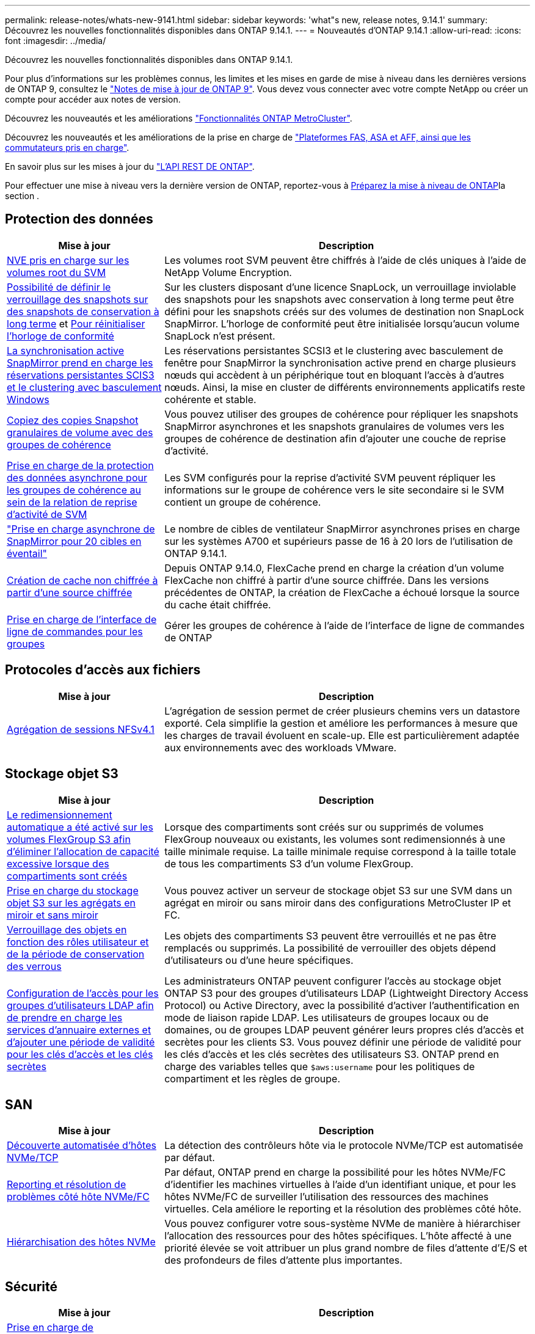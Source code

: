 ---
permalink: release-notes/whats-new-9141.html 
sidebar: sidebar 
keywords: 'what"s new, release notes, 9.14.1' 
summary: Découvrez les nouvelles fonctionnalités disponibles dans ONTAP 9.14.1. 
---
= Nouveautés d'ONTAP 9.14.1
:allow-uri-read: 
:icons: font
:imagesdir: ../media/


[role="lead"]
Découvrez les nouvelles fonctionnalités disponibles dans ONTAP 9.14.1.

Pour plus d'informations sur les problèmes connus, les limites et les mises en garde de mise à niveau dans les dernières versions de ONTAP 9, consultez le https://library.netapp.com/ecm/ecm_download_file/ECMLP2492508["Notes de mise à jour de ONTAP 9"^]. Vous devez vous connecter avec votre compte NetApp ou créer un compte pour accéder aux notes de version.

Découvrez les nouveautés et les améliorations https://docs.netapp.com/us-en/ontap-metrocluster/releasenotes/mcc-new-features.html["Fonctionnalités ONTAP MetroCluster"^].

Découvrez les nouveautés et les améliorations de la prise en charge de https://docs.netapp.com/us-en/ontap-systems/whats-new.html["Plateformes FAS, ASA et AFF, ainsi que les commutateurs pris en charge"^].

En savoir plus sur les mises à jour du https://docs.netapp.com/us-en/ontap-automation/whats_new.html["L'API REST DE ONTAP"^].

Pour effectuer une mise à niveau vers la dernière version de ONTAP, reportez-vous à xref:../upgrade/create-upgrade-plan.html[Préparez la mise à niveau de ONTAP]la section .



== Protection des données

[cols="30%,70%"]
|===
| Mise à jour | Description 


| xref:../encryption-at-rest/configure-netapp-volume-encryption-concept.html[NVE pris en charge sur les volumes root du SVM] | Les volumes root SVM peuvent être chiffrés à l'aide de clés uniques à l'aide de NetApp Volume Encryption. 


| xref:../snaplock/snapshot-lock-concept.html[Possibilité de définir le verrouillage des snapshots sur des snapshots de conservation à long terme] et xref:../snaplock/initialize-complianceclock-task.html[Pour réinitialiser l'horloge de conformité] | Sur les clusters disposant d'une licence SnapLock, un verrouillage inviolable des snapshots pour les snapshots avec conservation à long terme peut être défini pour les snapshots créés sur des volumes de destination non SnapLock SnapMirror. L'horloge de conformité peut être initialisée lorsqu'aucun volume SnapLock n'est présent. 


| xref:../snapmirror-active-sync/index.html[La synchronisation active SnapMirror prend en charge les réservations persistantes SCIS3 et le clustering avec basculement Windows] | Les réservations persistantes SCSI3 et le clustering avec basculement de fenêtre pour SnapMirror la synchronisation active prend en charge plusieurs nœuds qui accèdent à un périphérique tout en bloquant l'accès à d'autres nœuds. Ainsi, la mise en cluster de différents environnements applicatifs reste cohérente et stable. 


| xref:../data-protection/snapmirror-svm-replication-concept.html[Copiez des copies Snapshot granulaires de volume avec des groupes de cohérence] | Vous pouvez utiliser des groupes de cohérence pour répliquer les snapshots SnapMirror asynchrones et les snapshots granulaires de volumes vers les groupes de cohérence de destination afin d'ajouter une couche de reprise d'activité. 


| xref:../task_dp_configure_storage_vm_dr.html[Prise en charge de la protection des données asynchrone pour les groupes de cohérence au sein de la relation de reprise d'activité de SVM] | Les SVM configurés pour la reprise d'activité SVM peuvent répliquer les informations sur le groupe de cohérence vers le site secondaire si le SVM contient un groupe de cohérence. 


| link:https://hwu.netapp.com/["Prise en charge asynchrone de SnapMirror pour 20 cibles en éventail"^] | Le nombre de cibles de ventilateur SnapMirror asynchrones prises en charge sur les systèmes A700 et supérieurs passe de 16 à 20 lors de l'utilisation de ONTAP 9.14.1. 


| xref:../flexcache/create-volume-task.html[Création de cache non chiffrée à partir d'une source chiffrée] | Depuis ONTAP 9.14.0, FlexCache prend en charge la création d'un volume FlexCache non chiffré à partir d'une source chiffrée. Dans les versions précédentes de ONTAP, la création de FlexCache a échoué lorsque la source du cache était chiffrée. 


| xref:../consistency-groups/configure-task.html[Prise en charge de l'interface de ligne de commandes pour les groupes] | Gérer les groupes de cohérence à l'aide de l'interface de ligne de commandes de ONTAP 
|===


== Protocoles d'accès aux fichiers

[cols="30%,70%"]
|===
| Mise à jour | Description 


| xref:../nfs-trunking/index.html[Agrégation de sessions NFSv4.1] | L'agrégation de session permet de créer plusieurs chemins vers un datastore exporté. Cela simplifie la gestion et améliore les performances à mesure que les charges de travail évoluent en scale-up. Elle est particulièrement adaptée aux environnements avec des workloads VMware. 
|===


== Stockage objet S3

[cols="30%,70%"]
|===
| Mise à jour | Description 


| xref:../s3-config/create-bucket-task.html[Le redimensionnement automatique a été activé sur les volumes FlexGroup S3 afin d'éliminer l'allocation de capacité excessive lorsque des compartiments sont créés] | Lorsque des compartiments sont créés sur ou supprimés de volumes FlexGroup nouveaux ou existants, les volumes sont redimensionnés à une taille minimale requise. La taille minimale requise correspond à la taille totale de tous les compartiments S3 d'un volume FlexGroup. 


| xref:../s3-config/index.html[Prise en charge du stockage objet S3 sur les agrégats en miroir et sans miroir] | Vous pouvez activer un serveur de stockage objet S3 sur une SVM dans un agrégat en miroir ou sans miroir dans des configurations MetroCluster IP et FC. 


| xref:../s3-config/ontap-s3-supported-actions-reference.html[Verrouillage des objets en fonction des rôles utilisateur et de la période de conservation des verrous] | Les objets des compartiments S3 peuvent être verrouillés et ne pas être remplacés ou supprimés. La possibilité de verrouiller des objets dépend d'utilisateurs ou d'une heure spécifiques. 


| xref:../s3-config/configure-access-ldap.html[Configuration de l'accès pour les groupes d'utilisateurs LDAP afin de prendre en charge les services d'annuaire externes et d'ajouter une période de validité pour les clés d'accès et les clés secrètes]  a| 
Les administrateurs ONTAP peuvent configurer l'accès au stockage objet ONTAP S3 pour des groupes d'utilisateurs LDAP (Lightweight Directory Access Protocol) ou Active Directory, avec la possibilité d'activer l'authentification en mode de liaison rapide LDAP. Les utilisateurs de groupes locaux ou de domaines, ou de groupes LDAP peuvent générer leurs propres clés d'accès et secrètes pour les clients S3.
Vous pouvez définir une période de validité pour les clés d'accès et les clés secrètes des utilisateurs S3.
ONTAP prend en charge des variables telles que `$aws:username` pour les politiques de compartiment et les règles de groupe.

|===


== SAN

[cols="30%,70%"]
|===
| Mise à jour | Description 


| xref:../nvme/manage-automated-discovery.html[Découverte automatisée d'hôtes NVMe/TCP] | La détection des contrôleurs hôte via le protocole NVMe/TCP est automatisée par défaut. 


| xref:../nvme/disable-vmid-task.html[Reporting et résolution de problèmes côté hôte NVMe/FC] | Par défaut, ONTAP prend en charge la possibilité pour les hôtes NVMe/FC d'identifier les machines virtuelles à l'aide d'un identifiant unique, et pour les hôtes NVMe/FC de surveiller l'utilisation des ressources des machines virtuelles. Cela améliore le reporting et la résolution des problèmes côté hôte. 


| xref:../san-admin/map-nvme-namespace-subsystem-task.html[Hiérarchisation des hôtes NVMe] | Vous pouvez configurer votre sous-système NVMe de manière à hiérarchiser l'allocation des ressources pour des hôtes spécifiques. L'hôte affecté à une priorité élevée se voit attribuer un plus grand nombre de files d'attente d'E/S et des profondeurs de files d'attente plus importantes. 
|===


== Sécurité

[cols="30%,70%"]
|===
| Mise à jour | Description 


| xref:../authentication/configure-cisco-duo-mfa-task.html[Prise en charge de l'authentification multifacteur Cisco DUO pour les utilisateurs SSH] | Les utilisateurs SSH peuvent s'authentifier en utilisant Cisco DUO comme deuxième facteur d'authentification lors de la connexion. 


| link:../authentication/oauth2-deploy-ontap.html["Améliorations apportées à la prise en charge d'OAuth 2.0"] | ONTAP 9.14.1 étend la prise en charge de l'authentification basée sur les jetons de base et de l'authentification OAuth 2.0 initialement fournie avec ONTAP 9.14.0. L'autorisation peut être configurée à l'aide d'Active Directory ou LDAP avec un mappage groupe-rôle. Les jetons d'accès limités par l'expéditeur sont également pris en charge et sécurisés sur la base de MTLS (Mutual TLS). Outre Auth0 et Keycloak, Microsoft Windows Active Directory Federation Service (ADFS) est pris en charge en tant que fournisseur d'identité (IDP). 


| link:../authentication/oauth2-deploy-ontap.html["OAuth 2.0 cadre d'autorisation"] | Le framework d'autorisation ouverte (OAuth 2.0) est ajouté et fournit une authentification basée sur jeton pour les clients de l'API REST ONTAP. Cela permet une gestion et une administration plus sécurisées des clusters ONTAP à l'aide de workflows d'automatisation optimisés par des scripts d'API REST ou Ansible. Les fonctionnalités standard d'OAuth 2.0 sont prises en charge, notamment l'émetteur, le public, la validation locale, l'introspection à distance, demande d'utilisateur à distance et prise en charge du proxy. L'autorisation du client peut être configurée à l'aide des étendues OAuth 2.0 autonomes ou en mappant les utilisateurs ONTAP locaux. Les fournisseurs d'identités pris en charge incluent Auth0 et Keycloak utilisant plusieurs serveurs simultanés. 


| xref:../anti-ransomware/manage-parameters-task.html[Alertes réglables pour la protection anti-ransomware autonome] | Configurez la protection anti-ransomware autonome pour recevoir des notifications dès qu'une nouvelle extension de fichier est détectée ou qu'une copie Snapshot ARP est prise, et recevoir un avertissement préalable concernant d'éventuels événements de ransomware. 


| xref:../nas-audit/persistent-stores.html[FPolicy prend en charge les magasins persistants pour réduire la latence] | FPolicy vous permet de configurer un magasin persistant pour capturer les événements d'accès aux fichiers pour des règles asynchrones non obligatoires dans la SVM. Les magasins persistants peuvent aider à découpler le traitement des E/S client du traitement des notifications FPolicy afin de réduire la latence du client. Les configurations obligatoires synchrones et asynchrones ne sont pas prises en charge. 


| xref:../flexcache/supported-unsupported-features-concept.html[FPolicy prend en charge les volumes FlexCache sur SMB] | FPolicy est pris en charge pour les volumes FlexCache avec NFS ou SMB. Auparavant, FPolicy n'était pas pris en charge pour les volumes FlexCache avec SMB. 
|===


== Efficacité du stockage

[cols="30%,70%"]
|===
| Mise à jour | Description 


| xref:../file-system-analytics/considerations-concept.html[Suivi des analyses dans File System Analytics] | Suivez l'analyse d'initialisation de l'analyse du système de fichiers avec des informations en temps réel sur la progression et l'accélération. 


| xref:../volumes/determine-space-usage-volume-aggregate-concept.html[Augmentation de l'espace utilisable dans l'agrégat sur les plateformes FAS] | Pour les plateformes FAS, la réserve WAFL pour les agrégats de plus de 30 To est réduite de 10 % à 5 %, ce qui entraîne une augmentation de l'espace utilisable dans l'agrégat. 


| xref:../volumes/determine-space-usage-volume-aggregate-concept.html[Modification de la génération de rapports sur l'espace physique utilisé dans les volumes TSSE]  a| 
Sur les volumes sur lesquels l'efficacité du stockage sensible à la température est activée, la mesure de la CLI ONTAP qui indique la quantité d'espace utilisée dans le volume inclut les économies d'espace réalisées grâce à la technologie TSSE. Cette mesure est reflétée dans les commandes volume show -physique-used et volume show-space -physique Used.
Pour FabricPool, la valeur de `-physical-used` est une combinaison du tier de capacité et du tier de performance.
Pour des commandes spécifiques, voir lien:https://docs.netapp.com/us-en/ontap-cli-9141/volume-show.html[`volume show`^] et link:https://docs.netapp.com/us-en/ontap-cli-9141/volume-show-space.html[`volume show space`^].

|===


== Améliorations de la gestion des ressources de stockage

[cols="30%,70%"]
|===
| Mise à jour | Description 


| xref:../flexgroup/manage-flexgroup-rebalance-task.html[Rééquilibrage proactif des FlexGroup] | Les volumes FlexGroup prennent en charge le déplacement automatique des fichiers croissants d'un répertoire vers un composant distant afin de réduire les goulets d'étranglement d'E/S sur le composant local. 


| xref:../flexgroup/supported-unsupported-config-concept.html[Balisage des copies Snapshot dans les volumes FlexGroup] | Vous pouvez ajouter, modifier et supprimer des balises et des libellés (commentaires) dans pour identifier des snapshots et éviter de supprimer accidentellement des snapshots dans des volumes FlexGroup. 


| xref:../fabricpool/enable-disable-volume-cloud-write-task.html[Écrivez directement dans le cloud avec FabricPool] | FabricPool permet en outre d'écrire des données sur un volume dans FabricPool. Celles-ci sont ainsi envoyées directement vers le cloud sans attendre l'analyse du Tiering. 


| xref:../fabricpool/enable-disable-aggressive-read-ahead-task.html[Une lecture anticipée agressive avec FabricPool] | FabricPool fournit une lecture anticipée agressive des fichiers sur les volumes de toutes les plates-formes prises en charge par FabricPool. 
|===


== Améliorations de la gestion des SVM

[cols="30%,70%"]
|===
| Mise à jour | Description 


| xref:../svm-migrate/index.html#supported-and-unsupported-features[Prise en charge de la mobilité des données des SVM pour la migration des SVM contenant les quotas d'utilisateurs et de groupes et les qtrees] | La mobilité des données par SVM permet de prendre en charge la migration des SVM contenant les quotas d'utilisateurs et de groupes et les qtrees. 


| xref:../svm-migrate/index.html[Prise en charge d'un maximum de 400 volumes par SVM, d'un maximum de 12 paires HA et de pNFS avec NFS 4.1 en utilisant la mobilité des données SVM] | Le nombre maximal de volumes pris en charge par SVM avec la mobilité des données SVM augmente à 400 et le nombre de paires haute disponibilité prises en charge passe à 12. 
|===


== System Manager

[cols="30%,70%"]
|===
| Mise à jour | Description 


| xref:../data-protection/create-delete-snapmirror-failover-test-task.html[Prise en charge du basculement de test SnapMirror] | Vous pouvez utiliser System Manager pour effectuer des répétitions de basculement de test SnapMirror sans interrompre les relations SnapMirror existantes. 


| xref:../network-management/index.html[Gestion des ports dans un domaine de diffusion] | Vous pouvez utiliser System Manager pour modifier ou supprimer les ports attribués à un broadcast domain. 


| xref:../mediator/manage-mediator-sm-task.html[Activation du basculement automatique non planifié assisté par Mediator (MAUSO)] | Vous pouvez utiliser System Manager pour activer ou désactiver le basculement automatique non planifié (MAUSO) assisté par le Mediator lors d'un basculement et d'un rétablissement IP MetroCluster. 


| xref:../assign-tags-cluster-task.html[Cluster] et xref:../assign-tags-volumes-task.html[volumétrie] balisage | Vous pouvez utiliser System Manager pour utiliser des balises afin de catégoriser les clusters et les volumes de différentes manières, par exemple, par objectif, propriétaire ou environnement. Ceci est utile lorsqu'il existe de nombreux objets du même type. Les utilisateurs peuvent rapidement identifier un objet spécifique en fonction des balises qui lui ont été attribuées. 


| xref:../consistency-groups/index.html[Prise en charge améliorée du contrôle de groupe de cohérence] | System Manager affiche les données historiques relatives à l'utilisation des groupes de cohérence. 


| xref:../nvme/setting-up-secure-authentication-nvme-tcp-task.html[Authentification intrabande NVMe] | Vous pouvez utiliser System Manager pour configurer l'authentification sécurisée, unidirectionnelle et bidirectionnelle entre un hôte et un contrôleur NVMe via les protocoles NVMe/TCP et NVMe/FC à l'aide du protocole d'authentification DH-HMAC-CHAP. 


| xref:../s3-config/create-bucket-lifecycle-rule-task.html[Prise en charge de la gestion du cycle de vie des compartiments S3 étendue à System Manager] | Vous pouvez utiliser System Manager pour définir des règles de suppression d'objets spécifiques d'un compartiment et, par le biais de ces règles, pour expirer ces objets de compartiment. 
|===